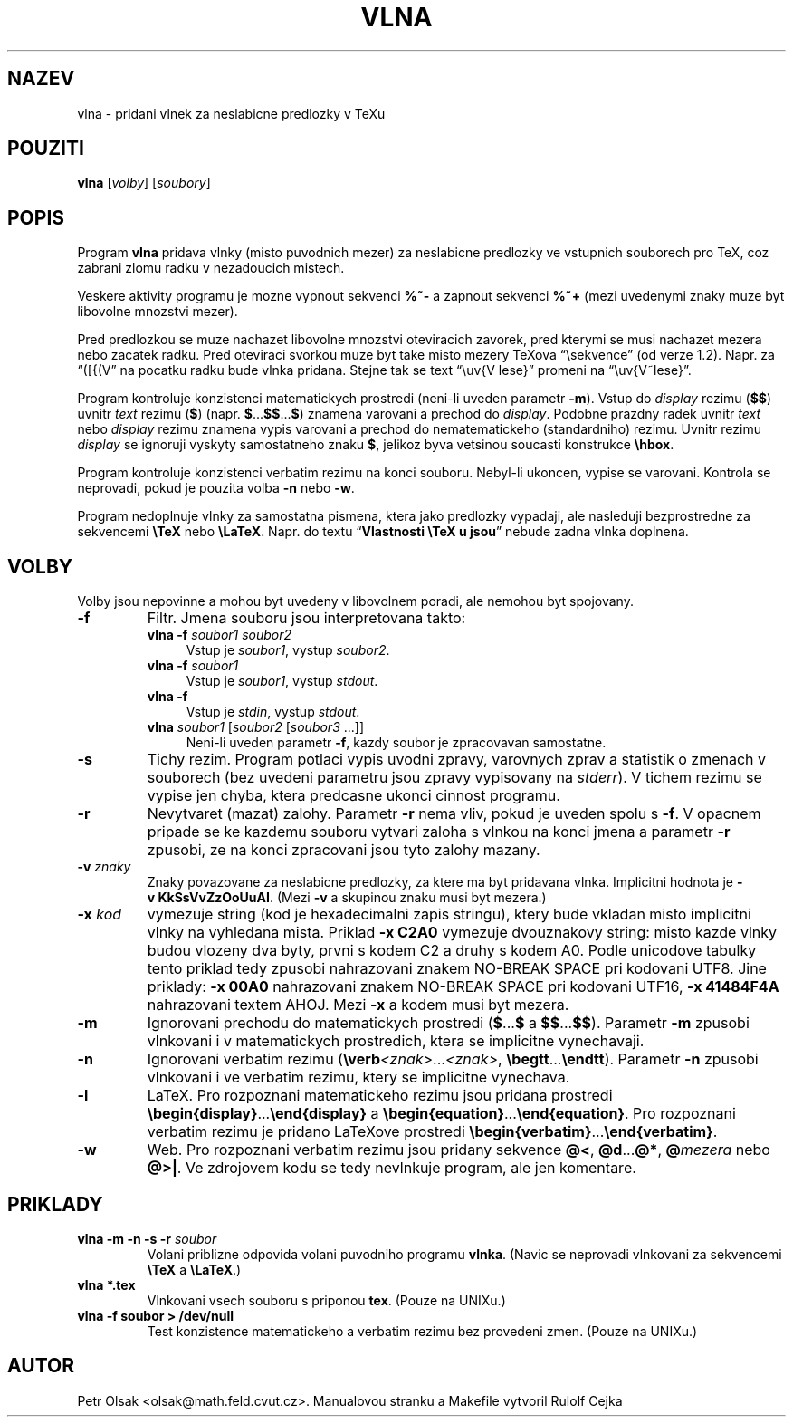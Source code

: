 .\"	$Id$
.TH VLNA 1 "4. unora 1998"
.nh
.SH NAZEV
vlna \- pridani vlnek za neslabicne predlozky v TeXu
.SH POUZITI
.B vlna
[\fIvolby\fP]
[\fIsoubory\fP]
.SH POPIS
Program
.B vlna
pridava vlnky (misto puvodnich mezer) za neslabicne predlozky
ve vstupnich souborech pro TeX, coz zabrani zlomu radku v nezadoucich mistech.
.PP
Veskere aktivity programu je mozne vypnout sekvenci \fB%~-\fP a zapnout
sekvenci \fB%~+\fP (mezi uvedenymi znaky muze byt libovolne mnozstvi mezer).
.PP
Pred predlozkou se muze nachazet libovolne mnozstvi oteviracich zavorek,
pred kterymi se musi nachazet mezera nebo zacatek radku. Pred
oteviraci svorkou muze byt take misto mezery TeXova 
\(lq\\sekvence\(rq (od verze 1.2).
Napr. za \(lq([{(V\(rq na pocatku radku bude vlnka pridana.
Stejne tak se text \(lq\\uv{V lese}\(rq promeni na
\(lq\\uv{V~lese}\(rq.
.PP
Program kontroluje konzistenci matematickych prostredi (neni-li uveden
parametr \fB\-m\fP).
Vstup do \fIdisplay\fP rezimu (\fB$$\fP) uvnitr \fItext\fP rezimu (\fB$\fP)
(napr. \fB$\fP...\fB$$\fP...\fB$\fP) znamena varovani a prechod do
\fIdisplay\fP.
Podobne prazdny radek uvnitr \fItext\fP nebo \fIdisplay\fP rezimu znamena
vypis varovani a prechod do nematematickeho (standardniho) rezimu.
Uvnitr rezimu \fIdisplay\fP se ignoruji vyskyty samostatneho znaku \fB$\fP,
jelikoz byva vetsinou soucasti konstrukce \fB\\hbox\fP.
.PP
Program kontroluje konzistenci verbatim rezimu na konci souboru.
Nebyl-li ukoncen, vypise se varovani.
Kontrola se neprovadi, pokud je pouzita volba \fB\-n\fP nebo \fB\-w\fP.
.PP
Program nedoplnuje vlnky za samostatna pismena, ktera jako predlozky vypadaji,
ale nasleduji bezprostredne za sekvencemi \fB\\TeX\fP nebo \fB\\LaTeX\fP.
Napr. do textu \(lq\fBVlastnosti \\TeX u jsou\fP\(rq nebude zadna vlnka
doplnena.
.SH VOLBY
Volby jsou nepovinne a mohou byt uvedeny v libovolnem poradi, ale nemohou
byt spojovany.
.TP
.B \-f
Filtr. Jmena souboru jsou interpretovana takto:
.RS
.TP 4
.B vlna \-f \fIsoubor1 soubor2\fP
Vstup je \fIsoubor1\fP, vystup \fIsoubor2\fP.
.TP 4
.B vlna \-f \fIsoubor1\fP
Vstup je \fIsoubor1\fP, vystup \fIstdout\fP.
.TP 4
.B vlna \-f
Vstup je \fIstdin\fP, vystup \fIstdout\fP.
.TP 4
\fBvlna\fP \fIsoubor1\fP [\fIsoubor2\fP [\fIsoubor3\fP ...]]
Neni-li uveden parametr \fB\-f\fP, kazdy soubor je zpracovavan samostatne.
.RE
.TP
.B \-s
Tichy rezim. Program potlaci vypis uvodni zpravy, varovnych zprav a
statistik o zmenach v souborech
(bez uvedeni parametru jsou zpravy vypisovany na \fIstderr\fP).
V tichem rezimu se vypise jen chyba, ktera predcasne ukonci
cinnost programu.
.TP
.B \-r
Nevytvaret (mazat) zalohy.
Parametr \fB\-r\fP nema vliv, pokud je uveden spolu s \fB\-f\fP.
V opacnem pripade se ke kazdemu souboru vytvari zaloha s vlnkou na konci jmena
a parametr \fB\-r\fP zpusobi, ze na konci zpracovani jsou tyto zalohy mazany.
.TP
.B \-v \fIznaky\fP
Znaky povazovane za neslabicne predlozky, za ktere ma byt pridavana
vlnka. Implicitni hodnota je \fB\-v\ KkSsVvZzOoUuAI\fP. (Mezi
\fB\-v\fP a skupinou znaku musi byt mezera.)
.TP
.B \-x \fIkod\fP
vymezuje string (kod je hexadecimalni zapis stringu), 
ktery bude vkladan misto implicitni vlnky na vyhledana mista.
Priklad \fB\-x C2A0\fP vymezuje dvouznakovy string: misto kazde vlnky budou
vlozeny dva byty, prvni s kodem C2 a druhy s kodem A0. Podle unicodove tabulky 
tento priklad tedy zpusobi nahrazovani znakem NO-BREAK SPACE pri kodovani UTF8.
Jine priklady: \fB\-x 00A0\fP nahrazovani znakem NO-BREAK SPACE pri 
kodovani UTF16, \fB\-x 41484F4A\fP nahrazovani textem AHOJ.
Mezi \fB\-x\fP a kodem musi byt mezera. 
.TP
.B \-m
Ignorovani prechodu do matematickych prostredi
(\fB$\fP...\fB$\fP a \fB$$\fP...\fB$$\fP).
Parametr \fB\-m\fP zpusobi vlnkovani i v matematickych prostredich, ktera
se implicitne vynechavaji.
.TP
.B \-n
Ignorovani verbatim rezimu (\fB\\verb\fP\fI<znak>\fP...\fI<znak>\fP,
\fB\\begtt\fP...\fB\\endtt\fP).
Parametr \fB\-n\fP zpusobi vlnkovani i ve verbatim rezimu, ktery se
implicitne vynechava.
.TP
.B \-l
LaTeX. Pro rozpoznani matematickeho rezimu jsou pridana prostredi
\fB\\begin{display}\fP...\fB\\end{display}\fP a 
\fB\\begin{equation}\fP...\fB\\end{equation}\fP.
Pro rozpoznani verbatim rezimu je pridano LaTeXove prostredi
\fB\\begin{verbatim}\fP...\fB\\end{verbatim}\fP.
.TP
.B \-w
Web. Pro rozpoznani verbatim rezimu jsou pridany sekvence
\fB@<\fP, \fB@d\fP...\fB@*\fP, \fB@\fP\fImezera\fP nebo \fB@>|\fP.
Ve zdrojovem kodu se tedy nevlnkuje program, ale jen komentare.
.SH PRIKLADY
.TP
.B vlna \-m \-n \-s \-r \fIsoubor\fP
Volani priblizne odpovida volani puvodniho programu \fBvlnka\fP.
(Navic se neprovadi vlnkovani za sekvencemi \fB\\TeX\fP a \fB\\LaTeX\fP.)
.TP
.B vlna *.tex
Vlnkovani vsech souboru s priponou \fBtex\fP.
(Pouze na UNIXu.)
.TP
.B vlna \-f soubor > /dev/null
Test konzistence matematickeho a verbatim rezimu bez provedeni zmen.
(Pouze na UNIXu.)
.SH AUTOR
Petr Olsak <olsak@math.feld.cvut.cz>. Manualovou stranku a Makefile vytvoril Rulolf Cejka
